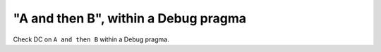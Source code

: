 "A and then B", within a Debug pragma
=====================================

Check DC on ``A and then B`` within a Debug pragma.

